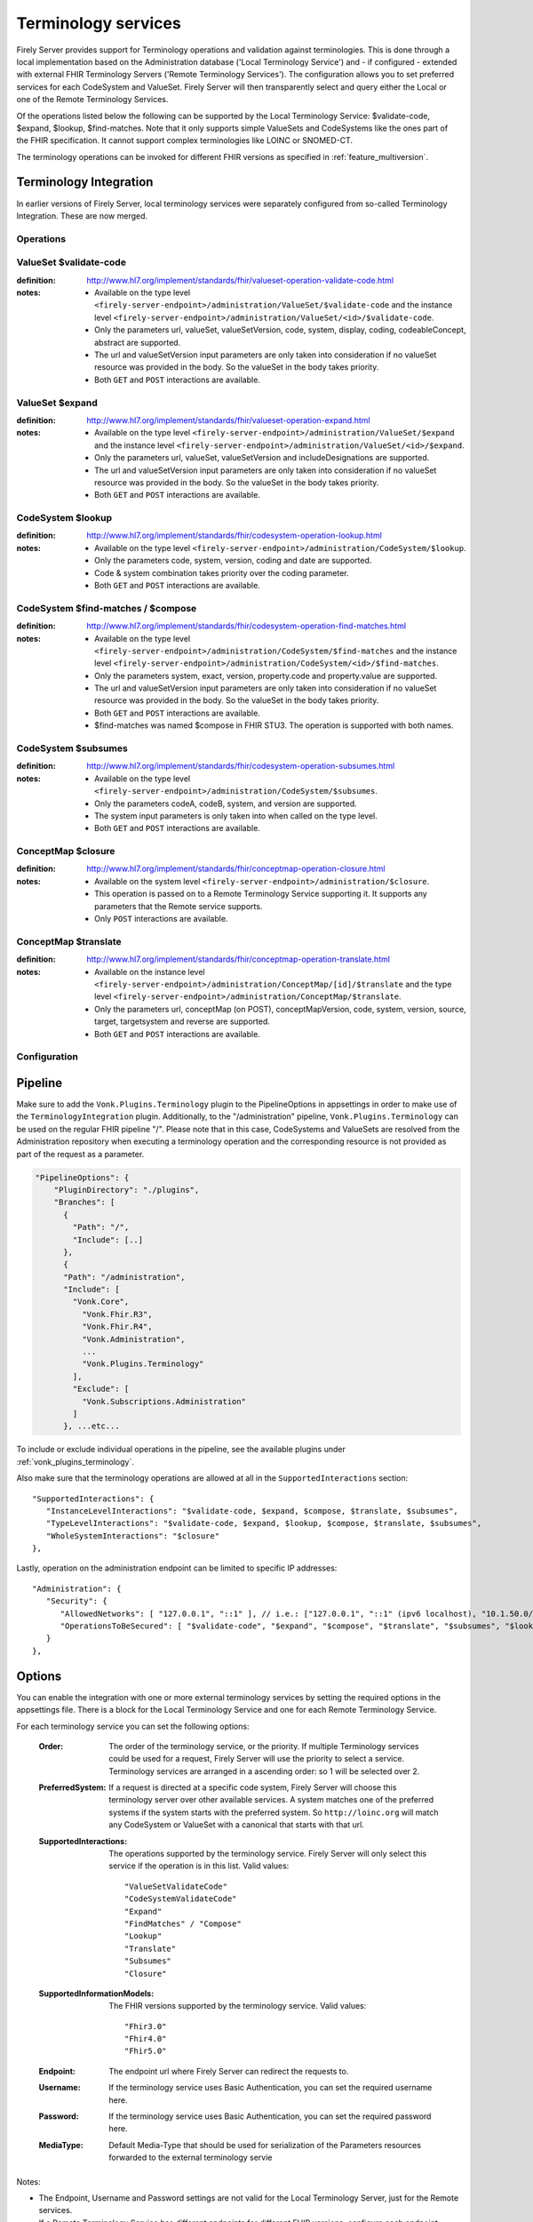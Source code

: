 .. _feature_terminology:

Terminology services
====================

Firely Server provides support for Terminology operations and validation against terminologies. This is done through a local implementation based on the Administration database ('Local Terminology Service') and - if configured - extended with external FHIR Terminology Servers ('Remote Terminology Services'). The configuration allows you to set preferred services for each CodeSystem and ValueSet. Firely Server will then transparently select and query either the Local or one of the Remote Terminology Services.

Of the operations listed below the following can be supported by the Local Terminology Service: $validate-code, $expand, $lookup, $find-matches. Note that it only supports simple ValueSets and CodeSystems like the ones part of the FHIR specification. It cannot support complex terminologies like LOINC or SNOMED-CT.

The terminology operations can be invoked for different FHIR versions as specified in :ref:`feature_multiversion`.

.. _feature_terminologyintegration:

Terminology Integration
^^^^^^^^^^^^^^^^^^^^^^^

In earlier versions of Firely Server, local terminology services were separately configured from so-called Terminology Integration. These are now merged.

Operations
----------

ValueSet $validate-code
-----------------------

:definition: http://www.hl7.org/implement/standards/fhir/valueset-operation-validate-code.html
:notes: 
   * Available on the type level ``<firely-server-endpoint>/administration/ValueSet/$validate-code`` and the instance level ``<firely-server-endpoint>/administration/ValueSet/<id>/$validate-code``.
   * Only the parameters url, valueSet, valueSetVersion, code, system, display, coding, codeableConcept, abstract are supported.
   * The url and valueSetVersion input parameters are only taken into consideration if no valueSet resource was provided in the body. So the valueSet in the body takes priority.
   * Both ``GET`` and ``POST`` interactions are available. 

ValueSet $expand
----------------

:definition: http://www.hl7.org/implement/standards/fhir/valueset-operation-expand.html
:notes:
   * Available on the type level ``<firely-server-endpoint>/administration/ValueSet/$expand`` and the instance level ``<firely-server-endpoint>/administration/ValueSet/<id>/$expand``.
   * Only the parameters url, valueSet, valueSetVersion and includeDesignations are supported.
   * The url and valueSetVersion input parameters are only taken into consideration if no valueSet resource was provided in the body. So the valueSet in the body takes priority.
   * Both ``GET`` and ``POST`` interactions are available. 

CodeSystem $lookup
------------------

:definition: http://www.hl7.org/implement/standards/fhir/codesystem-operation-lookup.html
:notes:
   * Available on the type level ``<firely-server-endpoint>/administration/CodeSystem/$lookup``.
   * Only the parameters code, system, version, coding and date are supported. 
   * Code & system combination takes priority over the coding parameter.
   * Both ``GET`` and ``POST`` interactions are available. 

CodeSystem $find-matches / $compose
-----------------------------------

:definition: http://www.hl7.org/implement/standards/fhir/codesystem-operation-find-matches.html
:notes:
   * Available on the type level ``<firely-server-endpoint>/administration/CodeSystem/$find-matches`` and the instance level ``<firely-server-endpoint>/administration/CodeSystem/<id>/$find-matches``.
   * Only the parameters system, exact, version, property.code and property.value are supported.
   * The url and valueSetVersion input parameters are only taken into consideration if no valueSet resource was provided in the body. So the valueSet in the body takes priority.
   * Both ``GET`` and ``POST`` interactions are available. 
   * $find-matches was named $compose in FHIR STU3. The operation is supported with both names.

   
CodeSystem $subsumes
--------------------

:definition: http://www.hl7.org/implement/standards/fhir/codesystem-operation-subsumes.html
:notes:
   * Available on the type level ``<firely-server-endpoint>/administration/CodeSystem/$subsumes``.
   * Only the parameters codeA, codeB, system, and version are supported.
   * The system input parameters is only taken into when called on the type level.
   * Both ``GET`` and ``POST`` interactions are available. 

ConceptMap $closure
--------------------

:definition: http://www.hl7.org/implement/standards/fhir/conceptmap-operation-closure.html
:notes:
   * Available on the system level ``<firely-server-endpoint>/administration/$closure``.
   * This operation is passed on to a Remote Terminology Service supporting it. It supports any parameters that the Remote service supports. 
   * Only ``POST`` interactions are available. 

ConceptMap $translate
---------------------

:definition: http://www.hl7.org/implement/standards/fhir/conceptmap-operation-translate.html
:notes:
   * Available on the instance level ``<firely-server-endpoint>/administration/ConceptMap/[id]/$translate`` and the type level ``<firely-server-endpoint>/administration/ConceptMap/$translate``.
   * Only the parameters url, conceptMap (on POST), conceptMapVersion, code, system, version, source, target, targetsystem and reverse are supported.
   * Both ``GET`` and ``POST`` interactions are available. 


Configuration
-------------

Pipeline
^^^^^^^^

Make sure to add the ``Vonk.Plugins.Terminology`` plugin to the PipelineOptions in appsettings in order to make use of the ``TerminologyIntegration`` plugin.
Additionally, to the "/administration" pipeline, ``Vonk.Plugins.Terminology`` can be used on the regular FHIR pipeline "/". Please note that in this case, CodeSystems and ValueSets are resolved from the Administration repository when executing a terminology operation and the corresponding resource is not provided as part of the request as a parameter.

.. code-block:: JavaScript

    "PipelineOptions": {
        "PluginDirectory": "./plugins",
        "Branches": [
          {
            "Path": "/",
            "Include": [..]
          },
          {
          "Path": "/administration",
          "Include": [
            "Vonk.Core",
              "Vonk.Fhir.R3",
              "Vonk.Fhir.R4",
              "Vonk.Administration",
              ...
              "Vonk.Plugins.Terminology"
            ],
            "Exclude": [
              "Vonk.Subscriptions.Administration"
            ]
          }, ...etc...

          
To include or exclude individual operations in the pipeline, see the available plugins under :ref:`vonk_plugins_terminology`.

Also make sure that the terminology operations are allowed at all in the ``SupportedInteractions`` section::

   "SupportedInteractions": {
      "InstanceLevelInteractions": "$validate-code, $expand, $compose, $translate, $subsumes",
      "TypeLevelInteractions": "$validate-code, $expand, $lookup, $compose, $translate, $subsumes",
      "WholeSystemInteractions": "$closure"
   },

Lastly, operation on the administration endpoint can be limited to specific IP addresses::

   "Administration": {
      "Security": {
         "AllowedNetworks": [ "127.0.0.1", "::1" ], // i.e.: ["127.0.0.1", "::1" (ipv6 localhost), "10.1.50.0/24", "10.5.3.0/24", "31.161.91.98"]
         "OperationsToBeSecured": [ "$validate-code", "$expand", "$compose", "$translate", "$subsumes", "$lookup", "$closure" ]
      }
   },

.. _feature_terminologyoptions:

Options
^^^^^^^

You can enable the integration with one or more external terminology services by setting the required options in the appsettings file. There is a block for the Local Terminology Service and one for each Remote Terminology Service.

For each terminology service you can set the following options:

    :Order: The order of the terminology service, or the priority. If multiple Terminology services could be used for a request, Firely Server will use the priority to select a service. Terminology services are arranged in a ascending order: so 1 will be selected over 2.
    :PreferredSystem: If a request is directed at a specific code system, Firely Server will choose this terminology server over other available services. A system matches one of the preferred systems if the system starts with the preferred system. So ``http://loinc.org`` will match any CodeSystem or ValueSet with a canonical that starts with that url.  
    :SupportedInteractions: The operations supported by the terminology service. Firely Server will only select this service if the operation is in this list. Valid values::

       "ValueSetValidateCode"
       "CodeSystemValidateCode"
       "Expand"
       "FindMatches" / "Compose"
       "Lookup"
       "Translate"
       "Subsumes"
       "Closure"

    :SupportedInformationModels: The FHIR versions supported by the terminology service. Valid values::

       "Fhir3.0" 
       "Fhir4.0" 
       "Fhir5.0"

    :Endpoint: The endpoint url where Firely Server can redirect the requests to.
    :Username: If the terminology service uses Basic Authentication, you can set the required username here. 
    :Password: If the terminology service uses Basic Authentication, you can set the required password here.
    :MediaType: Default Media-Type that should be used for serialization of the Parameters resources forwarded to the external terminology servie

Notes:

* The Endpoint, Username and Password settings are not valid for the Local Terminology Server, just for the Remote services.
* If a Remote Terminology Service has different endpoints for different FHIR versions, configure each endpoint separately.
* The ``SupportedInformationModels`` cannot be broader than the corresponding ``Fhir.Rx`` plugins configured in the PipelineOptions.

A sample Terminology section in the appsettings can look like this:

.. code-block:: JavaScript

   "Terminology": {
      "MaxExpansionSize": 650,
      "LocalTerminologyService": {
         "Order": 10,
         "PreferredSystems": [ "http://hl7.org/fhir" ],
         "SupportedInteractions": [ "ValueSetValidateCode", "Expand" ],
         "SupportedInformationModels": [ "Fhir3.0", "Fhir4.0", "Fhir5.0" ]
      }, 
      "RemoteTerminologyServices": [
      {
         "Order": 20,
         "PreferredSystems": [ "http://snomed.info/sct" ],
         "SupportedInteractions": [ "ValueSetValidateCode", "Expand", "Translate", "Subsumes", "Closure" ],
         "SupportedInformationModels": [ "Fhir4.0" ],
         "Endpoint": "https://r4.ontoserver.csiro.au/fhir/",
         "MediaType": "application/fhir+xml"
      },
      {
         "Order": 30,
         "PreferredSystems": [ "http://loinc.org" ],
         "SupportedInteractions": [ "ValueSetValidateCode", "Expand", "Translate" ],
         "SupportedInformationModels": [ "Fhir3.0", "Fhir4.0" ],
         "Endpoint": "https://fhir.loinc.org/",
         "Username": "",
         "Password": ""
      }
      ]
   },

This means if you execute a terminology operation request, Firely Server will check whether the request is correct, redirect it to the preferred terminology service and finally return the result.

Additionally to the remote and local terminology services, you can configure the maximum number of concepts that are allowed to be included in a local ValueSet expansion (MaxExpansionSize). ValueSets stored in the local administration database larger than the configured setting will not be expanded, hence they cannot be used for $validate-code, $validate or $expand.

License
-------

The Terminology plugin itself is licensed with the license token ``http://fire.ly/vonk/plugins/terminology``.

When you configure Remote Terminology Services it is your responsibility to check whether you are licensed to use those services.
